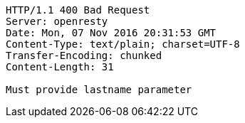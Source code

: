 [source,http,options="nowrap"]
----
HTTP/1.1 400 Bad Request
Server: openresty
Date: Mon, 07 Nov 2016 20:31:53 GMT
Content-Type: text/plain; charset=UTF-8
Transfer-Encoding: chunked
Content-Length: 31

Must provide lastname parameter
----